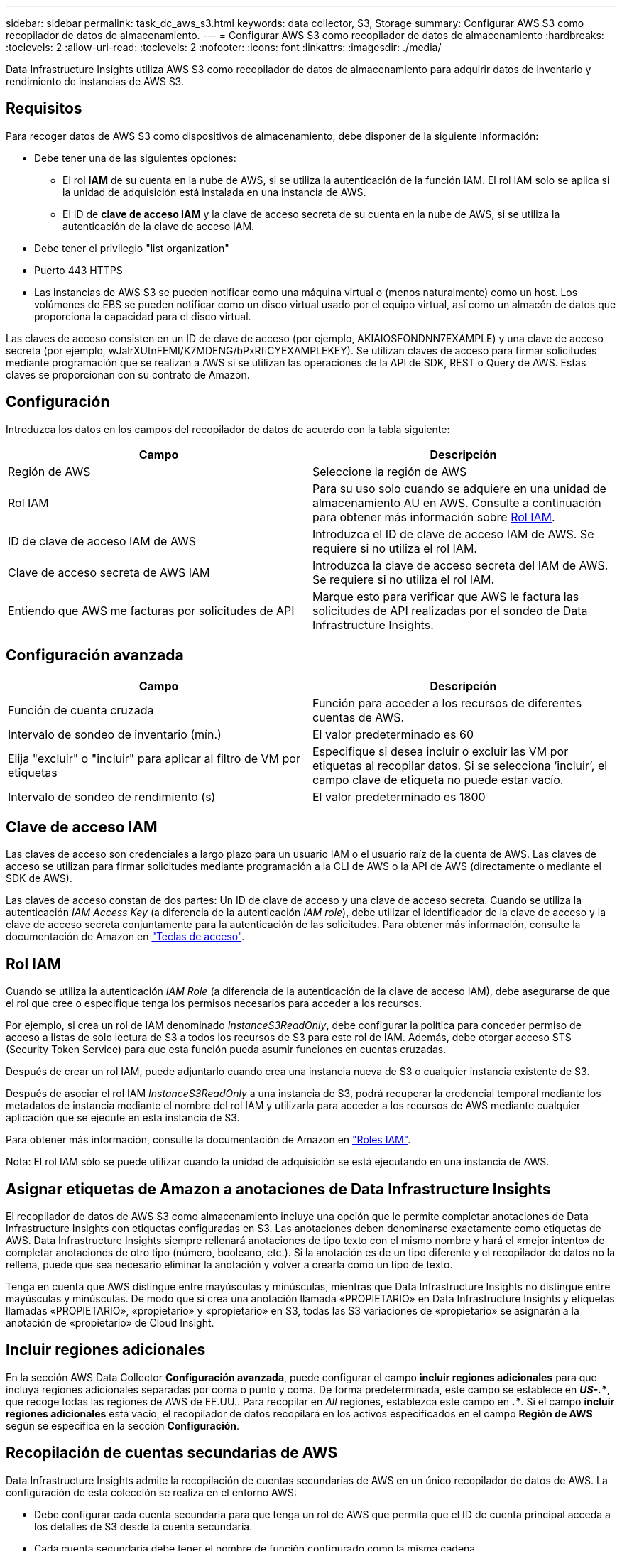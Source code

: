 ---
sidebar: sidebar 
permalink: task_dc_aws_s3.html 
keywords: data collector, S3, Storage 
summary: Configurar AWS S3 como recopilador de datos de almacenamiento. 
---
= Configurar AWS S3 como recopilador de datos de almacenamiento
:hardbreaks:
:toclevels: 2
:allow-uri-read: 
:toclevels: 2
:nofooter: 
:icons: font
:linkattrs: 
:imagesdir: ./media/


[role="lead"]
Data Infrastructure Insights utiliza AWS S3 como recopilador de datos de almacenamiento para adquirir datos de inventario y rendimiento de instancias de AWS S3.



== Requisitos

Para recoger datos de AWS S3 como dispositivos de almacenamiento, debe disponer de la siguiente información:

* Debe tener una de las siguientes opciones:
+
** El rol *IAM* de su cuenta en la nube de AWS, si se utiliza la autenticación de la función IAM. El rol IAM solo se aplica si la unidad de adquisición está instalada en una instancia de AWS.
** El ID de *clave de acceso IAM* y la clave de acceso secreta de su cuenta en la nube de AWS, si se utiliza la autenticación de la clave de acceso IAM.


* Debe tener el privilegio "list organization"
* Puerto 443 HTTPS
* Las instancias de AWS S3 se pueden notificar como una máquina virtual o (menos naturalmente) como un host. Los volúmenes de EBS se pueden notificar como un disco virtual usado por el equipo virtual, así como un almacén de datos que proporciona la capacidad para el disco virtual.


Las claves de acceso consisten en un ID de clave de acceso (por ejemplo, AKIAIOSFONDNN7EXAMPLE) y una clave de acceso secreta (por ejemplo, wJalrXUtnFEMI/K7MDENG/bPxRfiCYEXAMPLEKEY). Se utilizan claves de acceso para firmar solicitudes mediante programación que se realizan a AWS si se utilizan las operaciones de la API de SDK, REST o Query de AWS. Estas claves se proporcionan con su contrato de Amazon.



== Configuración

Introduzca los datos en los campos del recopilador de datos de acuerdo con la tabla siguiente:

[cols="2*"]
|===
| Campo | Descripción 


| Región de AWS | Seleccione la región de AWS 


| Rol IAM | Para su uso solo cuando se adquiere en una unidad de almacenamiento AU en AWS. Consulte a continuación para obtener más información sobre <<iam-role,Rol IAM>>. 


| ID de clave de acceso IAM de AWS | Introduzca el ID de clave de acceso IAM de AWS. Se requiere si no utiliza el rol IAM. 


| Clave de acceso secreta de AWS IAM | Introduzca la clave de acceso secreta del IAM de AWS. Se requiere si no utiliza el rol IAM. 


| Entiendo que AWS me facturas por solicitudes de API | Marque esto para verificar que AWS le factura las solicitudes de API realizadas por el sondeo de Data Infrastructure Insights. 
|===


== Configuración avanzada

[cols="2*"]
|===
| Campo | Descripción 


| Función de cuenta cruzada | Función para acceder a los recursos de diferentes cuentas de AWS. 


| Intervalo de sondeo de inventario (mín.) | El valor predeterminado es 60 


| Elija "excluir" o "incluir" para aplicar al filtro de VM por etiquetas | Especifique si desea incluir o excluir las VM por etiquetas al recopilar datos. Si se selecciona ‘incluir’, el campo clave de etiqueta no puede estar vacío. 


| Intervalo de sondeo de rendimiento (s) | El valor predeterminado es 1800 
|===


== Clave de acceso IAM

Las claves de acceso son credenciales a largo plazo para un usuario IAM o el usuario raíz de la cuenta de AWS. Las claves de acceso se utilizan para firmar solicitudes mediante programación a la CLI de AWS o la API de AWS (directamente o mediante el SDK de AWS).

Las claves de acceso constan de dos partes: Un ID de clave de acceso y una clave de acceso secreta. Cuando se utiliza la autenticación _IAM Access Key_ (a diferencia de la autenticación _IAM role_), debe utilizar el identificador de la clave de acceso y la clave de acceso secreta conjuntamente para la autenticación de las solicitudes. Para obtener más información, consulte la documentación de Amazon en link:https://docs.aws.amazon.com/IAM/latest/UserGuide/id_credentials_access-keys.html["Teclas de acceso"].



== Rol IAM

Cuando se utiliza la autenticación _IAM Role_ (a diferencia de la autenticación de la clave de acceso IAM), debe asegurarse de que el rol que cree o especifique tenga los permisos necesarios para acceder a los recursos.

Por ejemplo, si crea un rol de IAM denominado _InstanceS3ReadOnly_, debe configurar la política para conceder permiso de acceso a listas de solo lectura de S3 a todos los recursos de S3 para este rol de IAM. Además, debe otorgar acceso STS (Security Token Service) para que esta función pueda asumir funciones en cuentas cruzadas.

Después de crear un rol IAM, puede adjuntarlo cuando crea una instancia nueva de S3 o cualquier instancia existente de S3.

Después de asociar el rol IAM _InstanceS3ReadOnly_ a una instancia de S3, podrá recuperar la credencial temporal mediante los metadatos de instancia mediante el nombre del rol IAM y utilizarla para acceder a los recursos de AWS mediante cualquier aplicación que se ejecute en esta instancia de S3.

Para obtener más información, consulte la documentación de Amazon en link:https://docs.aws.amazon.com/IAM/latest/UserGuide/id_roles.html["Roles IAM"].

Nota: El rol IAM sólo se puede utilizar cuando la unidad de adquisición se está ejecutando en una instancia de AWS.



== Asignar etiquetas de Amazon a anotaciones de Data Infrastructure Insights

El recopilador de datos de AWS S3 como almacenamiento incluye una opción que le permite completar anotaciones de Data Infrastructure Insights con etiquetas configuradas en S3. Las anotaciones deben denominarse exactamente como etiquetas de AWS. Data Infrastructure Insights siempre rellenará anotaciones de tipo texto con el mismo nombre y hará el «mejor intento» de completar anotaciones de otro tipo (número, booleano, etc.). Si la anotación es de un tipo diferente y el recopilador de datos no la rellena, puede que sea necesario eliminar la anotación y volver a crearla como un tipo de texto.

Tenga en cuenta que AWS distingue entre mayúsculas y minúsculas, mientras que Data Infrastructure Insights no distingue entre mayúsculas y minúsculas. De modo que si crea una anotación llamada «PROPIETARIO» en Data Infrastructure Insights y etiquetas llamadas «PROPIETARIO», «propietario» y «propietario» en S3, todas las S3 variaciones de «propietario» se asignarán a la anotación de «propietario» de Cloud Insight.



== Incluir regiones adicionales

En la sección AWS Data Collector *Configuración avanzada*, puede configurar el campo *incluir regiones adicionales* para que incluya regiones adicionales separadas por coma o punto y coma. De forma predeterminada, este campo se establece en *_US-.*_*, que recoge todas las regiones de AWS de EE.UU.. Para recopilar en _All_ regiones, establezca este campo en *_.*_*. Si el campo *incluir regiones adicionales* está vacío, el recopilador de datos recopilará en los activos especificados en el campo *Región de AWS* según se especifica en la sección *Configuración*.



== Recopilación de cuentas secundarias de AWS

Data Infrastructure Insights admite la recopilación de cuentas secundarias de AWS en un único recopilador de datos de AWS. La configuración de esta colección se realiza en el entorno AWS:

* Debe configurar cada cuenta secundaria para que tenga un rol de AWS que permita que el ID de cuenta principal acceda a los detalles de S3 desde la cuenta secundaria.
* Cada cuenta secundaria debe tener el nombre de función configurado como la misma cadena.
* Introduzca esta cadena de nombre de rol en la sección Data Infrastructure Insights AWS Data Collector *Advanced Configuration*, en el campo *Cross account role*.
* La cuenta en la que se instala el recopilador debe tener _DELEGATE ACCESS ADMINISTRATOR_ Privileges. Consulte la link:https://docs.aws.amazon.com/accounts/latest/reference/using-orgs-delegated-admin.html["Documentación de AWS"] para obtener más información.


Práctica recomendada: Es muy recomendable asignar la directiva predefinida _AmazonS3ReadOnlyAccess_ de AWS a la cuenta principal de S3. Además, el usuario configurado en el origen de datos debe tener asignada al menos la directiva _AWSOrganizationsReadOnlyAccess_ predefinida para consultar a AWS.

Consulte lo siguiente para obtener información sobre cómo configurar su entorno para permitir que Data Infrastructure Insights recopile de cuentas secundarias de AWS:

link:https://docs.aws.amazon.com/IAM/latest/UserGuide/tutorial_cross-account-with-roles.html["Tutorial: Delegue el acceso en las cuentas de AWS mediante roles IAM"]

link:https://docs.aws.amazon.com/IAM/latest/UserGuide/id_roles_common-scenarios_aws-accounts.html["Configuración de AWS: Proporcionando acceso a un usuario IAM en otra cuenta de AWS que posee"]

link:https://docs.aws.amazon.com/IAM/latest/UserGuide/id_roles_create_for-user.html["Creación de un rol para delegar permisos en un usuario de IAM"]



== Resolución de problemas

Se puede encontrar información adicional sobre este colector de datos en la link:concept_requesting_support.html["Soporte técnico"] o en la link:reference_data_collector_support_matrix.html["Matriz de compatibilidad de recopilador de datos"].
